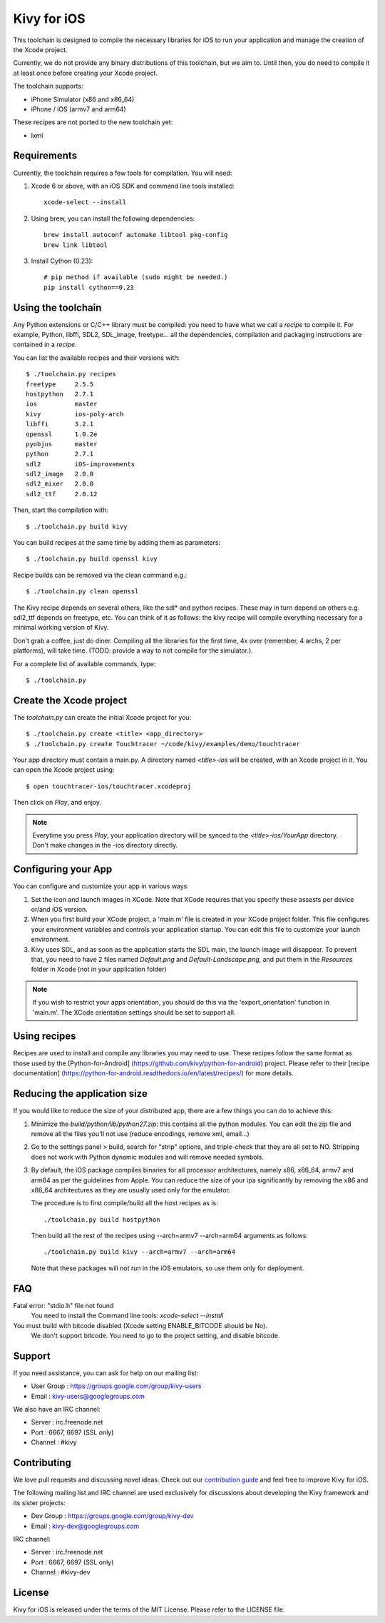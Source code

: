 Kivy for iOS
============

This toolchain is designed to compile the necessary libraries for iOS to run
your application and manage the creation of the Xcode project.

Currently, we do not provide any binary distributions of this toolchain, but we
aim to. Until then, you do need to compile it at least once before creating
your Xcode project.

The toolchain supports:

- iPhone Simulator (x86 and x86_64)
- iPhone / iOS (armv7 and arm64)

These recipes are not ported to the new toolchain yet:

- lxml


Requirements
------------

Currently, the toolchain requires a few tools for compilation. You will need:

#. Xcode 6 or above, with an iOS SDK and command line tools installed::

    xcode-select --install

#. Using brew, you can install the following dependencies::

    brew install autoconf automake libtool pkg-config
    brew link libtool

#. Install Cython (0.23)::

    # pip method if available (sudo might be needed.)
    pip install cython==0.23


Using the toolchain
-------------------

Any Python extensions or C/C++ library must be compiled: you need to have what
we call a `recipe` to compile it. For example, Python, libffi, SDL2, SDL_image,
freetype... all the dependencies, compilation and packaging instructions are
contained in a `recipe`.

You can list the available recipes and their versions with::

    $ ./toolchain.py recipes
    freetype     2.5.5
    hostpython   2.7.1
    ios          master
    kivy         ios-poly-arch
    libffi       3.2.1
    openssl      1.0.2e
    pyobjus      master
    python       2.7.1
    sdl2         iOS-improvements
    sdl2_image   2.0.0
    sdl2_mixer   2.0.0
    sdl2_ttf     2.0.12

Then, start the compilation with::

    $ ./toolchain.py build kivy

You can build recipes at the same time by adding them as parameters::

    $ ./toolchain.py build openssl kivy

Recipe builds can be removed via the clean command e.g.::

    $ ./toolchain.py clean openssl

The Kivy recipe depends on several others, like the sdl* and python recipes.
These may in turn depend on others e.g. sdl2_ttf depends on freetype, etc.
You can think of it as follows: the kivy recipe will compile everything
necessary for a minimal working version of Kivy.

Don't grab a coffee, just do diner. Compiling all the libraries for the first
time, 4x over (remember, 4 archs, 2 per platforms), will take time. (TODO:
provide a way to not compile for the simulator.).

For a complete list of available commands, type::

    $ ./toolchain.py

Create the Xcode project
------------------------

The `toolchain.py` can create the initial Xcode project for you::

    $ ./toolchain.py create <title> <app_directory>
    $ ./toolchain.py create Touchtracer ~/code/kivy/examples/demo/touchtracer

Your app directory must contain a main.py. A directory named `<title>-ios`
will be created, with an Xcode project in it.
You can open the Xcode project using::

    $ open touchtracer-ios/touchtracer.xcodeproj

Then click on `Play`, and enjoy.

.. note::

    Everytime you press `Play`, your application directory will be synced to
    the `<title>-ios/YourApp` directory. Don't make changes in the -ios
    directory directly.

Configuring your App
--------------------

You can configure and customize your app in various ways:

#. Set the icon and launch images in XCode. Note that XCode requires that you
   specify these assests per device or/and iOS version.

#. When you first build your XCode project, a 'main.m' file is created in your
   XCode project folder. This file configures your environment variables and
   controls your application startup. You can edit this file to customize your
   launch environment.

#. Kivy uses SDL, and as soon as the application starts the SDL main, the launch
   image will disappear. To prevent that, you need to have 2 files named
   `Default.png` and `Default-Landscape.png`, and put them
   in the `Resources` folder in Xcode (not in your application folder)

.. note::

    If you wish to restrict your apps orientation, you should do this via
    the 'export_orientation' function in 'main.m'. The XCode orientation
    settings should be set to support all.

Using recipes
-------------

Recipes are used to install and compile any libraries you may need to use. These
recipes follow the same format as those used by the [Python-for-Android]
(https://github.com/kivy/python-for-android) project. Please refer to their
[recipe documentation]
(https://python-for-android.readthedocs.io/en/latest/recipes/) for more details.

Reducing the application size
-----------------------------

If you would like to reduce the size of your distributed app, there are a few
things you can do to achieve this:

#. Minimize the `build/python/lib/python27.zip`: this contains all the python
   modules. You can edit the zip file and remove all the files you'll not use
   (reduce encodings, remove xml, email...)

#. Go to the settings panel > build, search for "strip" options, and
   triple-check that they are all set to NO. Stripping does not work with
   Python dynamic modules and will remove needed symbols.

#. By default, the iOS package compiles binaries for all processor
   architectures, namely x86, x86_64, armv7 and arm64 as per the guidelines from
   Apple. You can reduce the size of your ipa significantly by removing the
   x86 and x86_64 architectures as they are usually used only for the emulator.

   The procedure is to first compile/build all the host recipes as is::

       ./toolchain.py build hostpython

   Then build all the rest of the recipes using --arch=armv7 --arch=arm64
   arguments as follows::

       ./toolchain.py build kivy --arch=armv7 --arch=arm64

   Note that these packages will not run in the iOS emulators, so use them
   only for deployment.

FAQ
---

Fatal error: "stdio.h" file not found
    You need to install the Command line tools: `xcode-select --install`
    
You must build with bitcode disabled (Xcode setting ENABLE_BITCODE should be No).
    We don't support bitcode. You need to go to the project setting, and disable bitcode.

Support
-------

If you need assistance, you can ask for help on our mailing list:

* User Group : https://groups.google.com/group/kivy-users
* Email      : kivy-users@googlegroups.com

We also have an IRC channel:

* Server  : irc.freenode.net
* Port    : 6667, 6697 (SSL only)
* Channel : #kivy

Contributing
------------

We love pull requests and discussing novel ideas. Check out our
`contribution guide <http://kivy.org/docs/contribute.html>`_ and
feel free to improve Kivy for iOS.

The following mailing list and IRC channel are used exclusively for
discussions about developing the Kivy framework and its sister projects:

* Dev Group : https://groups.google.com/group/kivy-dev
* Email     : kivy-dev@googlegroups.com

IRC channel:

* Server  : irc.freenode.net
* Port    : 6667, 6697 (SSL only)
* Channel : #kivy-dev

License
-------

Kivy for iOS is released under the terms of the MIT License. Please refer to the
LICENSE file.
